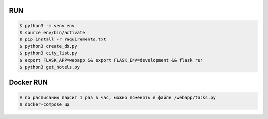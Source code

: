 RUN
===
.. code-block:: text

    $ python3 -m venv env
    $ source env/bin/activate
    $ pip install -r requirements.txt
    $ python3 create_db.py
    $ python3 city_list.py    
    $ export FLASK_APP=webapp && export FLASK_ENV=development && flask run
    $ python3 get_hotels.py

Docker RUN
==========
.. code-block:: text
    
    # по расписанию парсит 1 раз в час, можно поменять в файле /webapp/tasks.py
    $ docker-compose up

